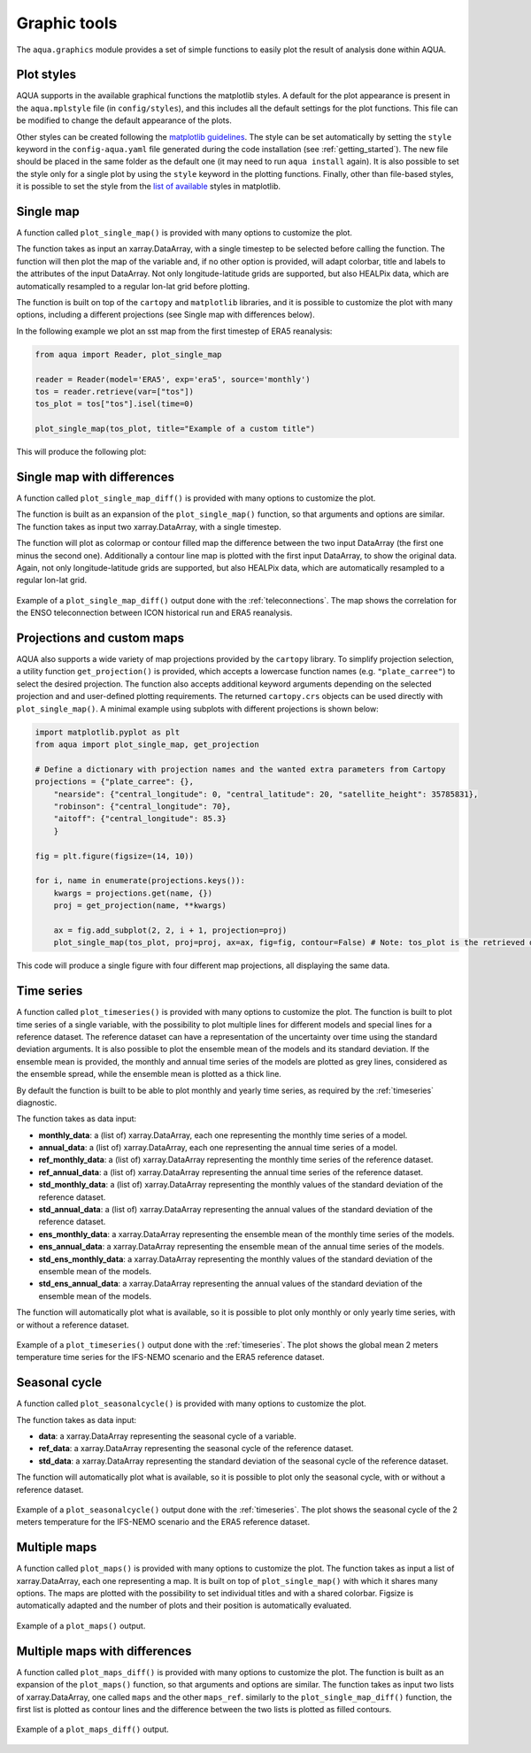 .. _graphic-tools:

Graphic tools
-------------

The ``aqua.graphics`` module provides a set of simple functions to easily plot the result of analysis done within AQUA.

Plot styles
^^^^^^^^^^^

AQUA supports in the available graphical functions the matplotlib styles.
A default for the plot appearance is present in the ``aqua.mplstyle`` file (in ``config/styles``), 
and this includes all the default settings for the plot functions.
This file can be modified to change the default appearance of the plots. 


Other styles can be created following the `matplotlib guidelines <https://matplotlib.org/stable/users/explain/customizing.html#defining-your-own-style>`_.
The style can be set automatically by setting the ``style`` keyword in the ``config-aqua.yaml`` file generated during the code installation (see :ref:`getting_started`).
The new file should be placed in the same folder as the default one (it may need to run ``aqua install`` again).
It is also possible to set the style only for a single plot by using the ``style`` keyword in the plotting functions.
Finally, other than file-based styles, it is possible to set the style from the `list of available <https://matplotlib.org/stable/gallery/style_sheets/style_sheets_reference.html>`_ styles in matplotlib.

Single map
^^^^^^^^^^

A function called ``plot_single_map()`` is provided with many options to customize the plot.

The function takes as input an xarray.DataArray, with a single timestep to be selected
before calling the function. The function will then plot the map of the variable and,
if no other option is provided, will adapt colorbar, title and labels to the attributes
of the input DataArray. Not only longitude-latitude grids are supported, but also HEALPix
data, which are automatically resampled to a regular lon-lat grid before plotting.

The function is built on top of the ``cartopy`` and ``matplotlib`` libraries,
and it is possible to customize the plot with many options, including a different projections (see Single map with differences below).

In the following example we plot an sst map from the first timestep of ERA5 reanalysis:

.. code-block:: python
    
    from aqua import Reader, plot_single_map

    reader = Reader(model='ERA5', exp='era5', source='monthly')
    tos = reader.retrieve(var=["tos"])
    tos_plot = tos["tos"].isel(time=0)

    plot_single_map(tos_plot, title="Example of a custom title")

This will produce the following plot:

.. figure:: figures/single_map_example.png
    :align: center
    :width: 100%

Single map with differences
^^^^^^^^^^^^^^^^^^^^^^^^^^^

A function called ``plot_single_map_diff()`` is provided with many options to customize the plot.

The function is built as an expansion of the ``plot_single_map()`` function, so that arguments and options are similar.
The function takes as input two xarray.DataArray, with a single timestep.

The function will plot as colormap or contour filled map the difference between the two input DataArray (the first one minus the second one).
Additionally a contour line map is plotted with the first input DataArray, to show the original data.
Again, not only longitude-latitude grids are supported, but also HEALPix data,
which are automatically resampled to a regular lon-lat grid.

.. figure:: figures/single_map_diff_example.png
    :align: center
    :width: 100%

    Example of a ``plot_single_map_diff()`` output done with the :ref:`teleconnections`.
    The map shows the correlation for the ENSO teleconnection between ICON historical run and ERA5 reanalysis.

Projections and custom maps
^^^^^^^^^^^^^^^^^^^^^^^^^^^

AQUA also supports a wide variety of map projections provided by the ``cartopy`` library. To simplify projection selection, 
a utility function ``get_projection()`` is provided, which accepts a lowercase function names (e.g. ``"plate_carree"``) to select the 
desired projection. The function also accepts additional keyword arguments depending on the selected projection and and user-defined plotting requirements. 
The returned ``cartopy.crs`` objects can be used directly with ``plot_single_map()``.
A minimal example using subplots with different projections is shown below:

.. code-block:: python

    import matplotlib.pyplot as plt
    from aqua import plot_single_map, get_projection

    # Define a dictionary with projection names and the wanted extra parameters from Cartopy
    projections = {"plate_carree": {},
        "nearside": {"central_longitude": 0, "central_latitude": 20, "satellite_height": 35785831},
        "robinson": {"central_longitude": 70},
        "aitoff": {"central_longitude": 85.3}
        }

    fig = plt.figure(figsize=(14, 10))

    for i, name in enumerate(projections.keys()):
        kwargs = projections.get(name, {})
        proj = get_projection(name, **kwargs)

        ax = fig.add_subplot(2, 2, i + 1, projection=proj)
        plot_single_map(tos_plot, proj=proj, ax=ax, fig=fig, contour=False) # Note: tos_plot is the retrieved data as in example above

This code will produce a single figure with four different map projections, all displaying the same data.

.. figure:: figures/single_map_subplot_projections.png
    :align: center
    :width: 100%
    :alt: Example subplot with different Cartopy map projections

Time series
^^^^^^^^^^^

A function called ``plot_timeseries()`` is provided with many options to customize the plot.
The function is built to plot time series of a single variable,
with the possibility to plot multiple lines for different models and special lines for a reference dataset.
The reference dataset can have a representation of the uncertainty over time using the standard deviation arguments.
It is also possible to plot the ensemble mean of the models and its standard deviation.
If the ensemble mean is provided, the monthly and annual time series of the models are plotted as grey lines, 
considered as the ensemble spread, while the ensemble mean is plotted as a thick line.

By default the function is built to be able to plot monthly and yearly time series, as required by the :ref:`timeseries` diagnostic.

The function takes as data input:

- **monthly_data**: a (list of) xarray.DataArray, each one representing the monthly time series of a model.
- **annual_data**: a (list of) xarray.DataArray, each one representing the annual time series of a model.
- **ref_monthly_data**: a (list of) xarray.DataArray representing the monthly time series of the reference dataset.
- **ref_annual_data**: a (list of) xarray.DataArray representing the annual time series of the reference dataset.
- **std_monthly_data**: a (list of) xarray.DataArray representing the monthly values of the standard deviation of the reference dataset.
- **std_annual_data**: a (list of) xarray.DataArray representing the annual values of the standard deviation of the reference dataset.
- **ens_monthly_data**: a xarray.DataArray representing the ensemble mean of the monthly time series of the models.
- **ens_annual_data**: a xarray.DataArray representing the ensemble mean of the annual time series of the models.
- **std_ens_monthly_data**: a xarray.DataArray representing the monthly values of the standard deviation of the ensemble mean of the models.
- **std_ens_annual_data**: a xarray.DataArray representing the annual values of the standard deviation of the ensemble mean of the models.

The function will automatically plot what is available, so it is possible to plot only monthly or only yearly time series, with or without a reference dataset.

.. figure:: figures/timeseries_example_plot.png
    :align: center
    :width: 100%

    Example of a ``plot_timeseries()`` output done with the :ref:`timeseries`.
    The plot shows the global mean 2 meters temperature time series for the IFS-NEMO scenario and the ERA5 reference dataset.

Seasonal cycle
^^^^^^^^^^^^^^

A function called ``plot_seasonalcycle()`` is provided with many options to customize the plot.

The function takes as data input:

- **data**: a xarray.DataArray representing the seasonal cycle of a variable.
- **ref_data**: a xarray.DataArray representing the seasonal cycle of the reference dataset.
- **std_data**: a xarray.DataArray representing the standard deviation of the seasonal cycle of the reference dataset.

The function will automatically plot what is available, so it is possible to plot only the seasonal cycle, with or without a reference dataset.

.. figure:: figures/seasonalcycle_example_plot.png
    :align: center
    :width: 100%

    Example of a ``plot_seasonalcycle()`` output done with the :ref:`timeseries`.
    The plot shows the seasonal cycle of the 2 meters temperature for the IFS-NEMO scenario and the ERA5 reference dataset.

Multiple maps
^^^^^^^^^^^^^

A function called ``plot_maps()`` is provided with many options to customize the plot.
The function takes as input a list of xarray.DataArray, each one representing a map.
It is built on top of ``plot_single_map()`` with which it shares many options.
The maps are plotted with the possibility to set individual titles and with a shared colorbar.
Figsize is automatically adapted and the number of plots and their position is automatically evaluated.

.. figure:: figures/maps_example.png
    :align: center
    :width: 100%

    Example of a ``plot_maps()`` output.

Multiple maps with differences
^^^^^^^^^^^^^^^^^^^^^^^^^^^^^^

A function called ``plot_maps_diff()`` is provided with many options to customize the plot.
The function is built as an expansion of the ``plot_maps()`` function, so that arguments and options are similar.
The function takes as input two lists of xarray.DataArray, one called ``maps`` and the other ``maps_ref``.
similarly to the ``plot_single_map_diff()`` function, the first list is plotted as contour lines and the difference
between the two lists is plotted as filled contours.

.. figure:: figures/maps_diff_example.png
    :align: center
    :width: 100%

    Example of a ``plot_maps_diff()`` output.
